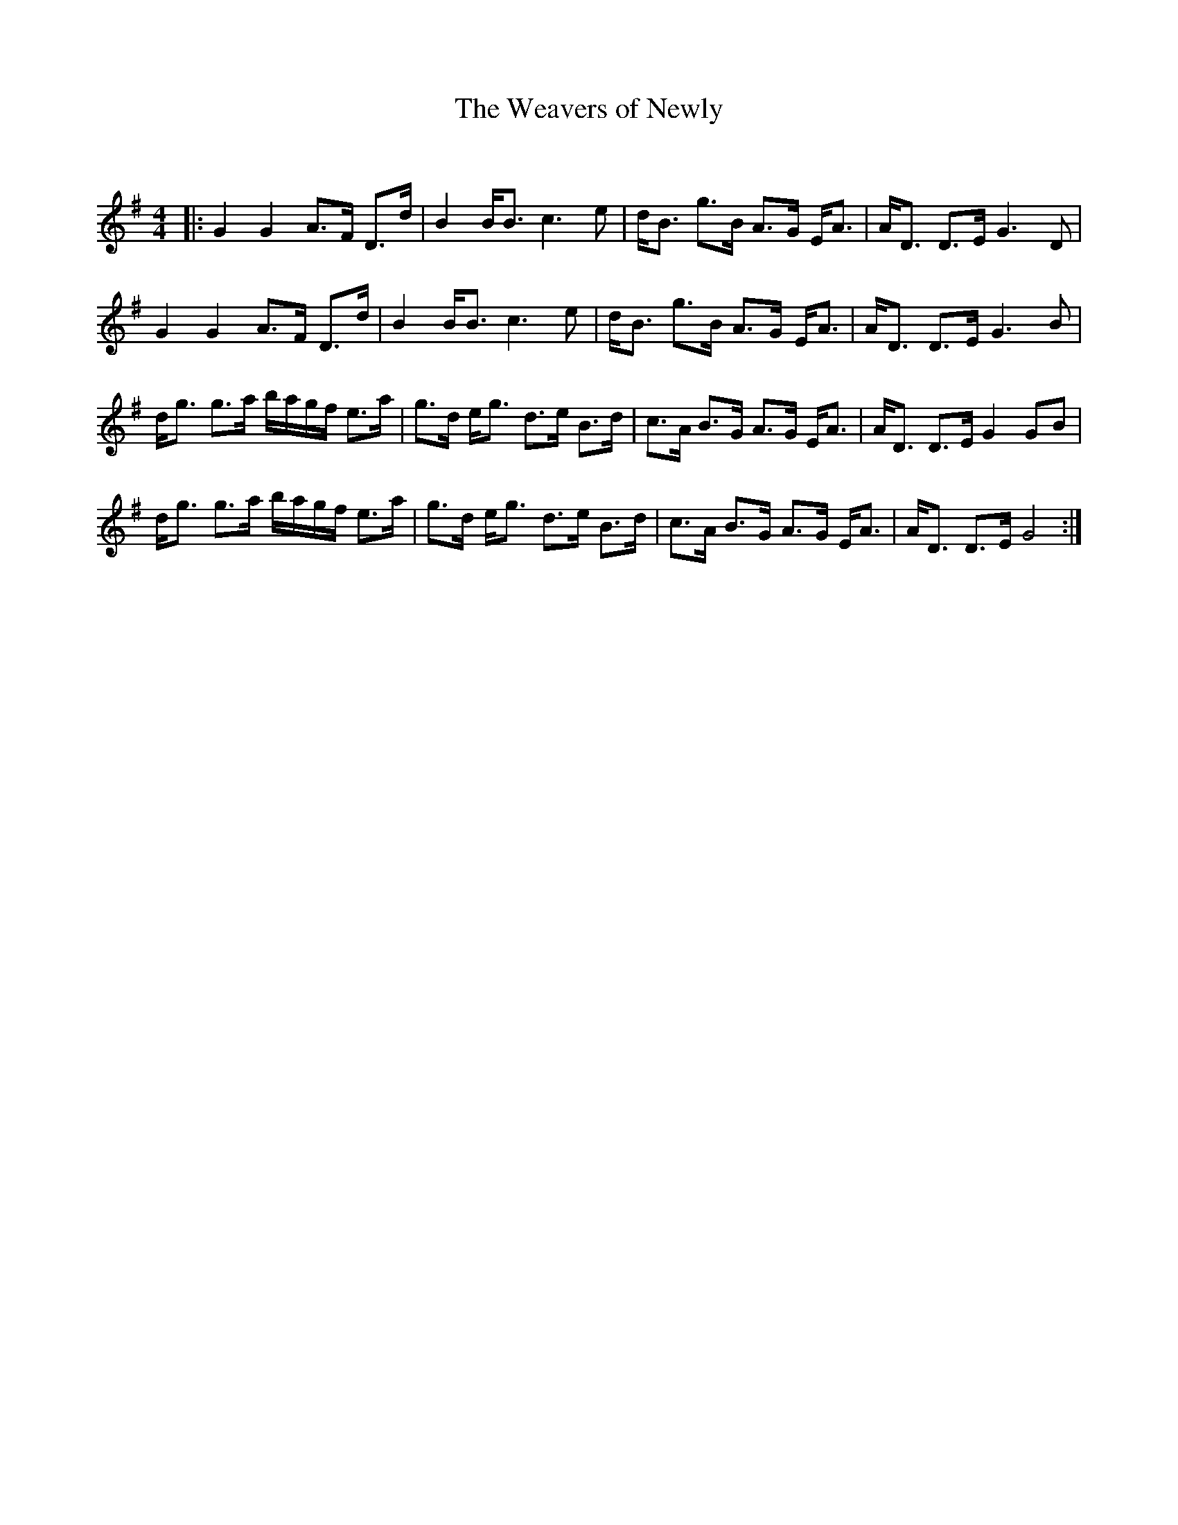 X:1
T: The Weavers of Newly
C:
R:Strathspey
Q: 128
K:G
M:4/4
L:1/16
|:G4 G4 A3F D3d|B4 BB3 c6 e2|dB3 g3B A3G EA3|AD3 D3E G6 D2|
G4 G4 A3F D3d|B4 BB3 c6 e2|dB3 g3B A3G EA3|AD3 D3E G6 B2|
dg3 g3a bagf e3a|g3d eg3 d3e B3d|c3A B3G A3G EA3|AD3 D3E G4 G2B2|
dg3 g3a bagf e3a|g3d eg3 d3e B3d|c3A B3G A3G EA3|AD3 D3E G8:|
